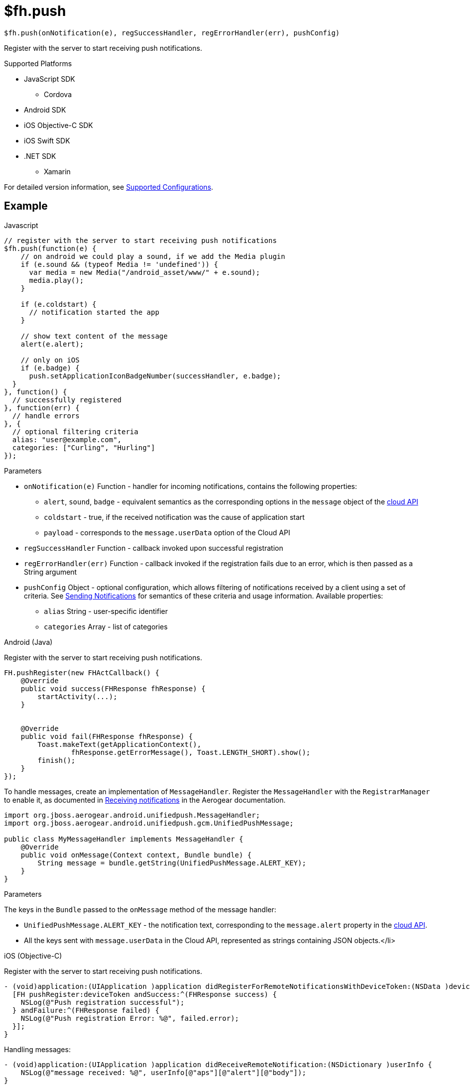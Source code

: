 // include::shared/attributes.adoc[]

[[fh-push]]
= $fh.push

[source,javascript]
----
$fh.push(onNotification(e), regSuccessHandler, regErrorHandler(err), pushConfig)
----

Register with the server to start receiving push notifications.

[[push-supported-platforms]]
.Supported Platforms

* JavaScript SDK
** Cordova
* Android SDK
* iOS Objective-C SDK
* iOS Swift SDK
* .NET SDK
** Xamarin

For detailed version information, see link:https://access.redhat.com/node/2357761[Supported Configurations^].

[[push-example]]
== Example
.Javascript
[source,javascript]
----
// register with the server to start receiving push notifications
$fh.push(function(e) {
    // on android we could play a sound, if we add the Media plugin
    if (e.sound && (typeof Media != 'undefined')) {
      var media = new Media("/android_asset/www/" + e.sound);
      media.play();
    }

    if (e.coldstart) {
      // notification started the app
    }

    // show text content of the message
    alert(e.alert);

    // only on iOS
    if (e.badge) {
      push.setApplicationIconBadgeNumber(successHandler, e.badge);
  }
}, function() {
  // successfully registered
}, function(err) {
  // handle errors
}, {
  // optional filtering criteria
  alias: "user@example.com",
  categories: ["Curling", "Hurling"]
});
----

.Parameters
* `onNotification(e)` Function - handler for incoming notifications, contains the following properties:
** `alert`, `sound`, `badge` - equivalent semantics as the corresponding options in the `message` object of the link:{CloudAPI}#fh-push[cloud API]
** `coldstart` - true, if the received notification was the cause of application start
** `payload` - corresponds to the `message.userData` option of the Cloud API
* `regSuccessHandler` Function - callback invoked upon successful registration
* `regErrorHandler(err)` Function - callback invoked if the registration fails due to an error, which is then passed
as a String argument
* `pushConfig` Object - optional configuration, which allows filtering of notifications received by a client using a set
of criteria. See link:{ProductFeatures}#sending-notifications[Sending Notifications] for
semantics of these criteria and usage information. Available properties:
** `alias` String - user-specific identifier
** `categories` Array - list of categories

.Android (Java)
Register with the server to start receiving push notifications.

[source,java]
----
FH.pushRegister(new FHActCallback() {
    @Override
    public void success(FHResponse fhResponse) {
        startActivity(...);
    }


    @Override
    public void fail(FHResponse fhResponse) {
        Toast.makeText(getApplicationContext(),
                fhResponse.getErrorMessage(), Toast.LENGTH_SHORT).show();
        finish();
    }
});
----

To handle messages, create an implementation of `MessageHandler`.
Register the `MessageHandler` with the `RegistrarManager` to enable it, as documented in link:https://aerogear.org/docs/unifiedpush/aerogear-push-android/guides/#_receiving_notifications[Receiving notifications^] in the Aerogear
documentation.

[source,java]
----
import org.jboss.aerogear.android.unifiedpush.MessageHandler;
import org.jboss.aerogear.android.unifiedpush.gcm.UnifiedPushMessage;

public class MyMessageHandler implements MessageHandler {
    @Override
    public void onMessage(Context context, Bundle bundle) {
        String message = bundle.getString(UnifiedPushMessage.ALERT_KEY);
    }
}
----
.Parameters
The keys in the `Bundle` passed to the `onMessage` method of the message handler:

* `UnifiedPushMessage.ALERT_KEY` - the notification text, corresponding to the `message.alert` property in the link:{CloudAPI}#fh-push[cloud API].
* All the keys sent with `message.userData` in the Cloud API, represented as strings containing JSON objects.</li>

.iOS (Objective-C)

Register with the server to start receiving push notifications.
[source,objectivec]
----
- (void)application:(UIApplication )application didRegisterForRemoteNotificationsWithDeviceToken:(NSData )deviceToken {
  [FH pushRegister:deviceToken andSuccess:^(FHResponse success) {
    NSLog(@"Push registration successful");
  } andFailure:^(FHResponse failed) {
    NSLog(@"Push registration Error: %@", failed.error);
  }];
}
----

Handling messages:
[source,objectivec]
----
- (void)application:(UIApplication )application didReceiveRemoteNotification:(NSDictionary )userInfo {
    NSLog(@"message received: %@", userInfo[@"aps"][@"alert"][@"body"]);
}
----
.Parameters

* `userInfo` NSDictionary
** `aps` NSDictionary
*** `alert` NSString/NSDictionary - the notification text, corresponding to the `message.alert` property in the link:{CloudAPI}#fh-push[cloud API]. The type can be either `NSString` or `NSDictionary`, as documented in the link:https://developer.apple.com/library/ios/documentation/NetworkingInternet/Conceptual/RemoteNotificationsPG/Chapters/TheNotificationPayload.html[Local and Remote Notification Programming Guide^] in iOS documentation.
*** All the keys sent with `message.userData` in the Cloud API.

.{nbsp}.NET (C#)
Register with the server to start receiving push notifications.
[source,csharp]
----
protected override async void OnNavigatedTo(NavigationEventArgs e)
{
    try
    {
        await FHClient.Init();
        // register with the server to start receiving push notifications
        FH.RegisterPush(HandleNotification);
    }
    catch (Exception ex)
    {
        new MessageDialog("Error", ex.Message).ShowAsync();
    }
...
----

Handling messages:

[source,csharp]
----
private void HandleNotification(object sender, PushReceivedEvent e)
{
    Console.WriteLine(e.Args.Message);
}
----

.Parameters
* `PushReceivedEvent.Args`
** `Message` string - the notification text, corresponding to the `message.alert` property in the link:{CloudAPI}#fh-push[cloud API].
** `Data` IDictionary<string, string> - a dictionary of values passed to `message.userData` in the Cloud API
